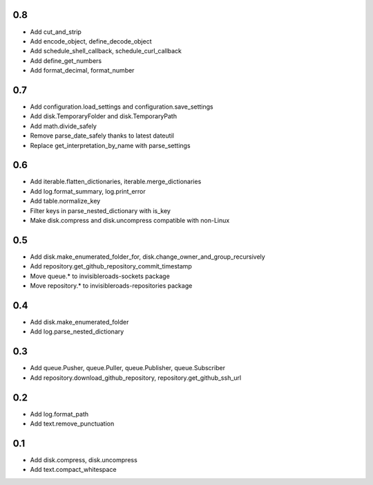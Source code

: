 0.8
---
- Add cut_and_strip
- Add encode_object, define_decode_object
- Add schedule_shell_callback, schedule_curl_callback
- Add define_get_numbers
- Add format_decimal, format_number

0.7
---
- Add configuration.load_settings and configuration.save_settings
- Add disk.TemporaryFolder and disk.TemporaryPath
- Add math.divide_safely
- Remove parse_date_safely thanks to latest dateutil
- Replace get_interpretation_by_name with parse_settings

0.6
---
- Add iterable.flatten_dictionaries, iterable.merge_dictionaries
- Add log.format_summary, log.print_error
- Add table.normalize_key
- Filter keys in parse_nested_dictionary with is_key
- Make disk.compress and disk.uncompress compatible with non-Linux

0.5
---
- Add disk.make_enumerated_folder_for, disk.change_owner_and_group_recursively
- Add repository.get_github_repository_commit_timestamp
- Move queue.* to invisibleroads-sockets package
- Move repository.* to invisibleroads-repositories package

0.4
---
- Add disk.make_enumerated_folder
- Add log.parse_nested_dictionary

0.3
---
- Add queue.Pusher, queue.Puller, queue.Publisher, queue.Subscriber
- Add repository.download_github_repository, repository.get_github_ssh_url

0.2
---
- Add log.format_path
- Add text.remove_punctuation

0.1
---
- Add disk.compress, disk.uncompress
- Add text.compact_whitespace
